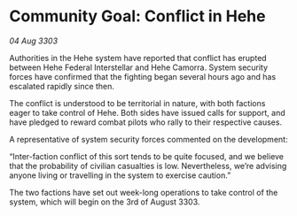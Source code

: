 * Community Goal: Conflict in Hehe

/04 Aug 3303/

Authorities in the Hehe system have reported that conflict has erupted between Hehe Federal Interstellar and Hehe Camorra. System security forces have confirmed that the fighting began several hours ago and has escalated rapidly since then. 

The conflict is understood to be territorial in nature, with both factions eager to take control of Hehe. Both sides have issued calls for support, and have pledged to reward combat pilots who rally to their respective causes. 

A representative of system security forces commented on the development: 

“Inter-faction conflict of this sort tends to be quite focused, and we believe that the probability of civilian casualties is low. Nevertheless, we’re advising anyone living or travelling in the system to exercise caution.” 

The two factions have set out week-long operations to take control of the system, which will begin on the 3rd of August 3303.